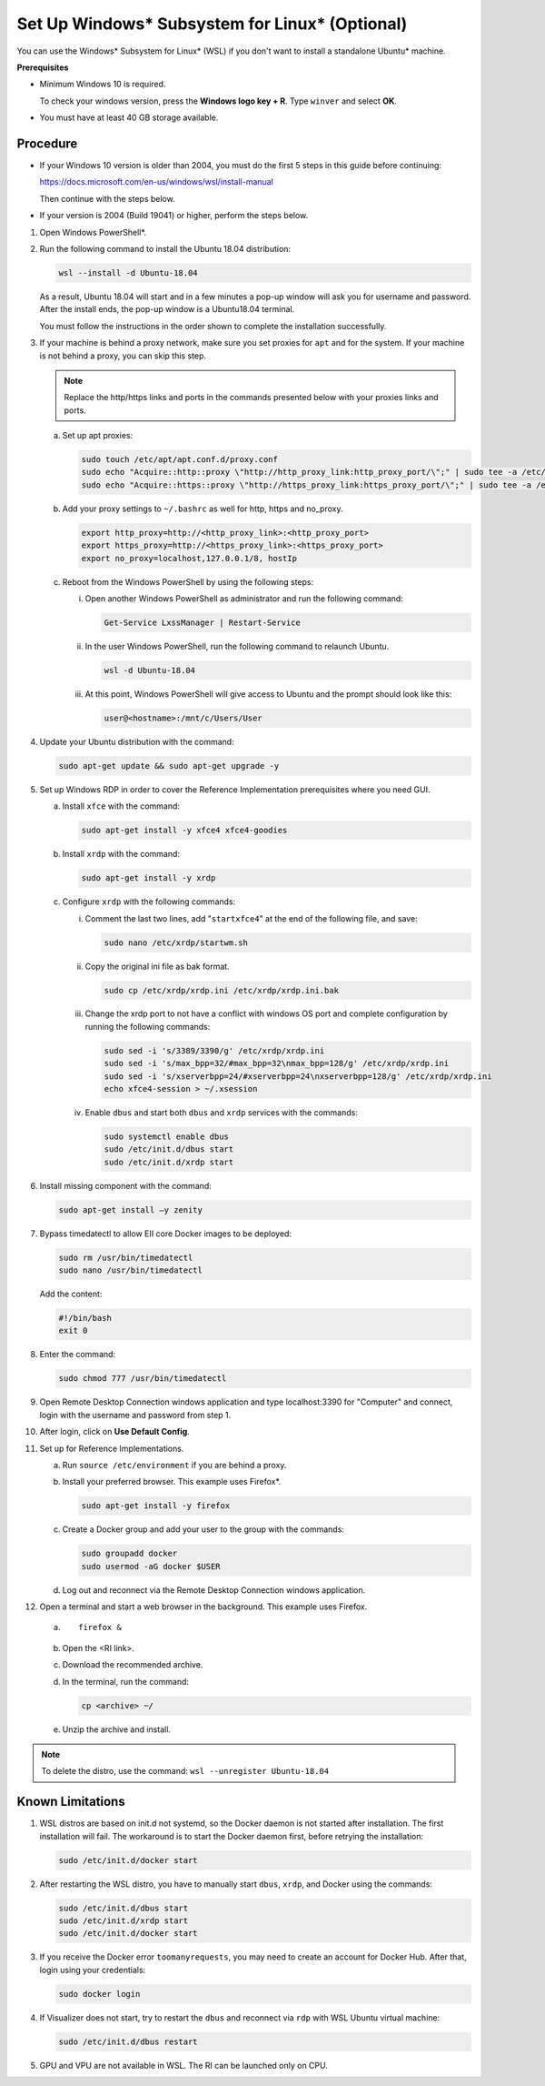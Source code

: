 .. _set-up-windows-subsystem-for-linux-optional:

Set Up Windows\* Subsystem for Linux\* (Optional)
=================================================


You can use the Windows\* Subsystem for Linux\* (WSL) if you don't want
to install a standalone Ubuntu\* machine.


**Prerequisites**


-  Minimum Windows 10 is required.


   To check your windows version, press the **Windows logo key + R**.
   Type ``winver`` and select **OK**.


-  You must have at least 40 GB storage available.


Procedure
---------


-  If your Windows 10 version is older than 2004, you must do the first
   5 steps in this guide before continuing:


   https://docs.microsoft.com/en-us/windows/wsl/install-manual


   Then continue with the steps below.


-  If your version is 2004 (Build 19041) or higher, perform the steps
   below.


#. Open Windows PowerShell*.


#. Run the following command to install the Ubuntu 18.04 distribution:


   .. code-block:: bash


      wsl --install -d Ubuntu-18.04


   As a result, Ubuntu 18.04 will start and in a few minutes a pop-up
   window will ask you for username and password. After the install
   ends, the pop-up window is a Ubuntu18.04 terminal.


   You must follow the instructions in the order shown to complete the
   installation successfully.


#. If your machine is behind a proxy network, make sure you set proxies
   for ``apt`` and for the system. If your machine is not behind a
   proxy, you can skip this step.


   .. note::


      Replace the http/https links and ports in the commands presented
      below with your proxies links and ports.


   a. Set up apt proxies:


      .. code-block:: bash


         sudo touch /etc/apt/apt.conf.d/proxy.conf
         sudo echo "Acquire::http::proxy \"http://http_proxy_link:http_proxy_port/\";" | sudo tee -a /etc/apt/apt.conf.d/proxy.conf
         sudo echo "Acquire::https::proxy \"http://https_proxy_link:https_proxy_port/\";" | sudo tee -a /etc/apt/apt.conf.d/proxy.conf


   b. Add your proxy settings to ``~/.bashrc`` as well for http, https
      and no_proxy.


      .. code-block:: bash


         export http_proxy=http://<http_proxy_link>:<http_proxy_port>
         export https_proxy=http://<https_proxy_link>:<https_proxy_port>
         export no_proxy=localhost,127.0.0.1/8, hostIp


   c. Reboot from the Windows PowerShell by using the following steps:


      i.   Open another Windows PowerShell as administrator and run the
           following command:


           .. code-block:: bash


              Get-Service LxssManager | Restart-Service


      ii.  In the user Windows PowerShell, run the following command to
           relaunch Ubuntu.


           .. code-block:: bash


              wsl -d Ubuntu-18.04 


      iii. At this point, Windows PowerShell will give access to Ubuntu
           and the prompt should look like this:


           .. code-block:: bash


              user@<hostname>:/mnt/c/Users/User


#. Update your Ubuntu distribution with the command:


   .. code-block:: bash


      sudo apt-get update && sudo apt-get upgrade -y


#. Set up Windows RDP in order to cover the Reference Implementation
   prerequisites where you need GUI.


   a. Install ``xfce`` with the command:


      .. code-block:: bash


         sudo apt-get install -y xfce4 xfce4-goodies


   b. Install ``xrdp`` with the command:


      .. code-block:: bash


         sudo apt-get install -y xrdp


   c. Configure ``xrdp`` with the following commands:


      i.   Comment the last two lines, add "``startxfce4``" at the end
           of the following file, and save:


           .. code-block:: bash


              sudo nano /etc/xrdp/startwm.sh 


      ii.  Copy the original ini file as bak format.


           .. code-block:: bash


              sudo cp /etc/xrdp/xrdp.ini /etc/xrdp/xrdp.ini.bak


      iii. Change the xrdp port to not have a conflict with windows OS
           port and complete configuration by running the following
           commands:


           .. code-block:: bash


              sudo sed -i 's/3389/3390/g' /etc/xrdp/xrdp.ini
              sudo sed -i 's/max_bpp=32/#max_bpp=32\nmax_bpp=128/g' /etc/xrdp/xrdp.ini
              sudo sed -i 's/xserverbpp=24/#xserverbpp=24\nxserverbpp=128/g' /etc/xrdp/xrdp.ini
              echo xfce4-session > ~/.xsession


      iv.  Enable ``dbus`` and start both ``dbus`` and ``xrdp`` services
           with the commands:


           .. code-block:: bash


              sudo systemctl enable dbus
              sudo /etc/init.d/dbus start
              sudo /etc/init.d/xrdp start


#. Install missing component with the command:


   .. code-block:: bash


      sudo apt-get install –y zenity


#. Bypass timedatectl to allow EII core Docker images to be deployed:


   .. code-block:: bash


      sudo rm /usr/bin/timedatectl
      sudo nano /usr/bin/timedatectl


   Add the content:


   .. code-block:: bash


      #!/bin/bash
      exit 0


#. Enter the command:


   .. code-block:: bash


      sudo chmod 777 /usr/bin/timedatectl


#. Open Remote Desktop Connection windows application and type
   localhost:3390 for "Computer" and connect, login with the username
   and password from step 1.


#. After login, click on **Use Default Config**.


#. Set up for Reference Implementations.


   a. Run ``source /etc/environment`` if you are behind a proxy.


   b. Install your preferred browser. This example uses Firefox*.


      .. code-block:: bash


         sudo apt-get install -y firefox


   c. Create a Docker group and add your user to the group with the
      commands:


      .. code-block:: bash


         sudo groupadd docker
         sudo usermod -aG docker $USER


   d. Log out and reconnect via the Remote Desktop Connection windows
      application.


#. Open a terminal and start a web browser in the background. This
   example uses Firefox.


   a. ::


         firefox &


   b. Open the <RI link>.


   c. Download the recommended archive.


   d. In the terminal, run the command:


      .. code-block:: bash


         cp <archive> ~/ 


   e. Unzip the archive and install.


.. note::


   To delete the distro, use the command:
   ``wsl --unregister Ubuntu-18.04``


Known Limitations
-----------------


#. WSL distros are based on init.d not systemd, so the Docker daemon is
   not started after installation. The first installation will fail. The
   workaround is to start the Docker daemon first, before retrying the
   installation:


   .. code-block:: bash


      sudo /etc/init.d/docker start


#. After restarting the WSL distro, you have to manually start ``dbus``,
   ``xrdp``, and Docker using the commands:


   .. code-block:: bash


      sudo /etc/init.d/dbus start
      sudo /etc/init.d/xrdp start
      sudo /etc/init.d/docker start


#. If you receive the Docker error ``toomanyrequests``, you may need to
   create an account for Docker Hub. After that, login using your
   credentials:


   .. code-block:: bash


      sudo docker login


#. If Visualizer does not start, try to restart the ``dbus`` and
   reconnect via ``rdp`` with WSL Ubuntu virtual machine:


   .. code-block:: bash


      sudo /etc/init.d/dbus restart


#. GPU and VPU are not available in WSL. The RI can be launched only on
   CPU.

